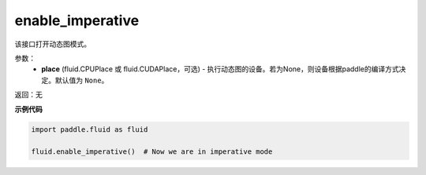 .. _cn_api_fluid_enable_imperative:

enable_imperative
-------------------------------

.. py:function:: paddle.fluid.enable_imperative(place=None)

该接口打开动态图模式。

参数：
  - **place** (fluid.CPUPlace 或 fluid.CUDAPlace，可选) - 执行动态图的设备。若为None，则设备根据paddle的编译方式决定。默认值为 ``None``。

返回：无

**示例代码**

.. code-block:: python

    import paddle.fluid as fluid

    fluid.enable_imperative()  # Now we are in imperative mode

